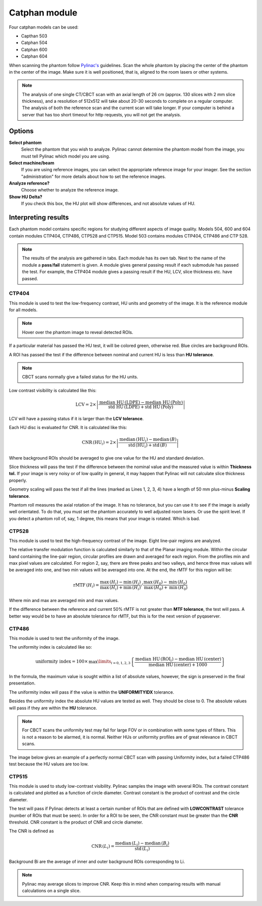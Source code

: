 .. index: 

===============
Catphan module
===============

Four catphan models can be used:

* Capthan 503
* Catphan 504
* Catphan 600
* Catphan 604

When scanning the phantom follow `Pylinac's <https://pylinac.readthedocs.io/en/stable/cbct_docs.html>`_ guidelines. Scan the whole phantom by placing the center of the phantom in the center of the image. Make sure it is well positioned, that is, aligned to the room lasers or other systems.

.. note::
   The analysis of one single CT/CBCT scan with an axial length of 26 cm (approx. 130 slices with 2 mm slice thickness), and a resolution  of 512x512 will take about 20-30 seconds to complete on a regular computer. The analysis of both the reference scan and the current scan will take longer. If your computer is behind a server that has too short timeout for http requests, you will not get the analysis.

Options
===============

**Select phantom**
	Select the phantom that you wish to analyze. Pylinac cannot determine the phantom model from the image, you must tell Pylinac which model you are using.

**Select machine/beam**
	If you are using reference images, you can select the appropriate reference image for your imager. See the section "administration" for more details about how to set the reference images.

**Analyze reference?**
	Choose whether to analyze the reference image.

**Show HU Delta?**
	If you check this box, the HU plot will show differences, and not absolute values of HU.


Interpreting results
==============================
Each phantom model contains specific regions for studying different aspects of image quality. Models 504, 600 and 604 contain modules CTP404, CTP486, CTP528 and CTP515. Model 503 contains modules CTP404, CTP486 and CTP 528.

.. note::
   The results of the analysis are gathered in tabs. Each module has its own tab. Next to the name of the module a **pass**/**fail** statement is given. A module gives general passing result if each submodule has passed the test. For example, the CTP404 module gives a passing result if the HU, LCV, slice thickness etc. have passed.

CTP404
---------------

This module is used to test the low-frequency contrast, HU units and geometry of the image. It is the reference module for all models.

.. image:: _static/images/catphan2.png
	:align: center

.. note::
   Hover over the phantom image to reveal detected ROIs. 

If a particular material has passed the HU test, it will be colored green, otherwise red. Blue circles are background ROIs. 

A ROI has passed the test if the difference between nominal and current HU is less than **HU tolerance**. 

.. image:: _static/images/catphan3.png
	:align: center

.. note::
   CBCT scans normally give a failed status for the HU units.

Low contrast visibility is calculated like this:

.. math::
   \mathrm{LCV}= 2\times\left|\frac{\textrm{median HU}\,(\textrm{LDPE})-\textrm{median HU}\,(\textrm{Poly})}{\textrm{std HU}\,(\textrm{LDPE})+\textrm{std HU}\,(\textrm{Poly})}\right|

LCV will have a passing status if it is larger than the **LCV tolerance**.

Each HU disc is evaluated for CNR. It is calculated like this:

.. math::
   \textrm{CNR}\,(\mathrm{HU}_i) = 2\times\left|\frac{\mathrm{median}\,(\mathrm{HU}_i)-\mathrm{median}\,(B)}{\mathrm{std}\,(\mathrm{HU}_i)+\mathrm{std}\,(B)}\right|

Where background ROIs should be averaged to give one value for the HU and standard deviation.

Slice thickness will pass the test if the difference between the nominal value and the measured value is within **Thickness tol.** If your image is very noisy or of low quality in general, it may happen that Pylinac will not calculate slice thickness properly.

Geometry scaling will pass the test if all the lines (marked as Lines 1, 2, 3, 4) have a length of 50 mm plus-minus **Scaling tolerance**.

Phantom roll measures the axial rotation of the image. It has no tolerance, but you can use it to see if the image is axially well orientated. To do that, you must set the phantom accurately to well adjusted room lasers. Or use the spirit level. If you detect a phantom roll of, say, 1 degree, this means that your image is rotated. Which is bad. 


CTP528
---------------
This module is used to test the high-frequency contrast of the image. Eight line-pair regions are analyzed. 

.. image:: _static/images/catphan1.png
	:align: center

The relative transfer modulation function is calculated similarly to that of the Planar imaging module. Within the circular band containing the line-pair region, circular profiles are drawn and averaged for each region. From the profiles min and max pixel values are calculated. For region  2, say, there are three peaks and two valleys, and hence three max values will be averaged into one, and two min values will be averaged into one. At the end, the rMTF for this region will be:

.. math::
   \textrm{rMTF}\,(H_i) = \left.\frac{\mathrm{max}\,(H_i)-\mathrm{min}\,(H_i)}{\mathrm{max}\,(H_i)+\mathrm{min}\,(H_i)} \middle/ \frac{\mathrm{max}\,(H_0)-\mathrm{min}\,(H_0)}{\mathrm{max}\,(H_0)+\mathrm{min}\,(H_0)}\right.

Where min and max are averaged min and max values.

If the difference between the reference and current 50% rMTF  is not greater than **MTF tolerance**, the test will pass. A better way would be to have an absolute tolerance for rMTF, but this is for the next version of pyqaserver.


CTP486
---------------

This module is used to test the uniformity of the image.

.. image:: _static/images/catphan4.png
	:align: center

The uniformity index is calculated like so:

.. math::
   \textrm{uniformity index} = 100\times\,\max\limits_{i=0,1,2,3}\left\{\frac{\textrm{median HU}\,(\mathrm{ROI}_i) - \textrm{median HU}\,(\mathrm{center})}{\textrm{median HU}\,(\mathrm{center})+1000}\right\}
   

In the formula, the maximum value is sought within a list of absolute values, however, the sign is preserved in the final presentation.

The uniformity index will pass if the value is within the **UNIFORMITYIDX** tolerance.

Besides the uniformity index the absolute HU values are tested as well. They should be close to 0. The absolute values will pass if they are within the **HU** tolerance. 

.. note::
   For CBCT scans the uniformity test may fail for large FOV or in combination with some types of filters. This is not a reason to be alarmed, it is normal. Neither HUs or uniformity profiles are of great relevance in CBCT scans.

The image below gives an example of a perfectly normal CBCT scan with passing Uniformity index, but a failed CTP486 test because the HU values are too low. 

.. image:: _static/images/catphan5.png
	:align: center


CTP515
---------------

This module is used to study low-contrast visibility.  Pylinac samples the image with several ROIs. The contrast constant is calculated and plotted as a function of circle diameter. Contrast constant is the product of contrast and the circle diameter.

The test will pass if Pylinac detects at least a certain number of ROIs that are defined with **LOWCONTRAST** tolerance (number of ROIs that must be seen). In order for a ROI to be seen, the CNR constant must be greater than the **CNR**  threshold. CNR constant is the product of CNR and circle diameter.

.. image:: _static/images/catphan6.png
	:align: center

The CNR is defined as

.. math::
   \textrm{CNR}\,(L_i) = \frac{\mathrm{median}\,(L_i)-\mathrm{median}\,(B_i)}{\mathrm{std}\,(L_i)}

Background Bi are the average of inner and outer background ROIs corresponding to Li.

.. note:: 
	Pylinac may average slices to improve CNR. Keep this in mind when comparing results with manual calculations on a single slice.

